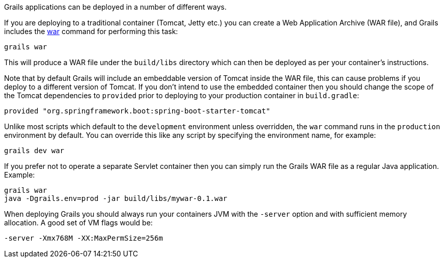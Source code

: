 Grails applications can be deployed in a number of different ways.

If you are deploying to a traditional container (Tomcat, Jetty etc.) you can create a Web Application Archive (WAR file), and Grails includes the <<ref-command-line-war,war>> command for performing this task:

[source,groovy]
----
grails war
----

This will produce a WAR file under the `build/libs` directory which can then be deployed as per your container's instructions.

Note that by default Grails will include an embeddable version of Tomcat inside the WAR file, this can cause problems if you deploy to a different version of Tomcat. If you don't intend to use the embedded container then you should change the scope of the Tomcat dependencies to `provided` prior to deploying to your production container in `build.gradle`:

[source,groovy]
----
provided "org.springframework.boot:spring-boot-starter-tomcat"
----

Unlike most scripts which default to the `development` environment unless overridden, the `war` command runs in the `production` environment by default. You can override this like any script by specifying the environment name, for example:

[source,groovy]
----
grails dev war
----

If you prefer not to operate a separate Servlet container then you can simply run the Grails WAR file as a regular Java application. Example:

[source,groovy]
----
grails war
java -Dgrails.env=prod -jar build/libs/mywar-0.1.war
----


When deploying Grails you should always run your containers JVM with the `-server` option and with sufficient memory allocation. A good set of VM flags would be:

[source,groovy]
----
-server -Xmx768M -XX:MaxPermSize=256m
----
